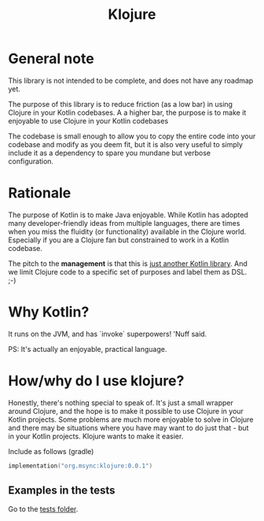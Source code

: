 #+title: Klojure

* General note
This library is not intended to be complete, and does not have any roadmap yet.

The purpose of this library is to reduce friction (as a low bar) in using Clojure in your Kotlin codebases.
A a higher bar, the purpose is to make it enjoyable to use Clojure in your Kotlin codebases

The codebase is small enough to allow you to copy the entire code into your codebase and modify as you deem fit, but it is also very useful to simply include it as a dependency to spare you mundane but verbose configuration.

* Rationale
The purpose of Kotlin is to make Java enjoyable. While Kotlin has adopted many developer-friendly ideas from multiple languages, there are times when you miss the fluidity (or functionality) available in the Clojure world. Especially if you are a Clojure fan but constrained to work in a Kotlin codebase.

The pitch to the *management* is that this is _just another Kotlin library_. And we limit Clojure code to a specific set of purposes and label them as DSL. ;-)

* Why Kotlin?
It runs on the JVM, and has `invoke` superpowers! 'Nuff said.

PS: It's actually an enjoyable, practical language.

* How/why do I use klojure?
Honestly, there's nothing special to speak of. It's just a small wrapper around Clojure, and the hope is to make it possible to use Clojure in your Kotlin projects.
Some problems are much more enjoyable to solve in Clojure and there may be situations where you have may want to do just that - but in your Kotlin projects. Klojure wants to make it easier.

Include as follows (gradle)
#+begin_src kotlin
implementation("org.msync:klojure:0.0.1")
#+end_src

** Examples in the tests
Go to the [[file:src/test/kotlin][tests folder]].

